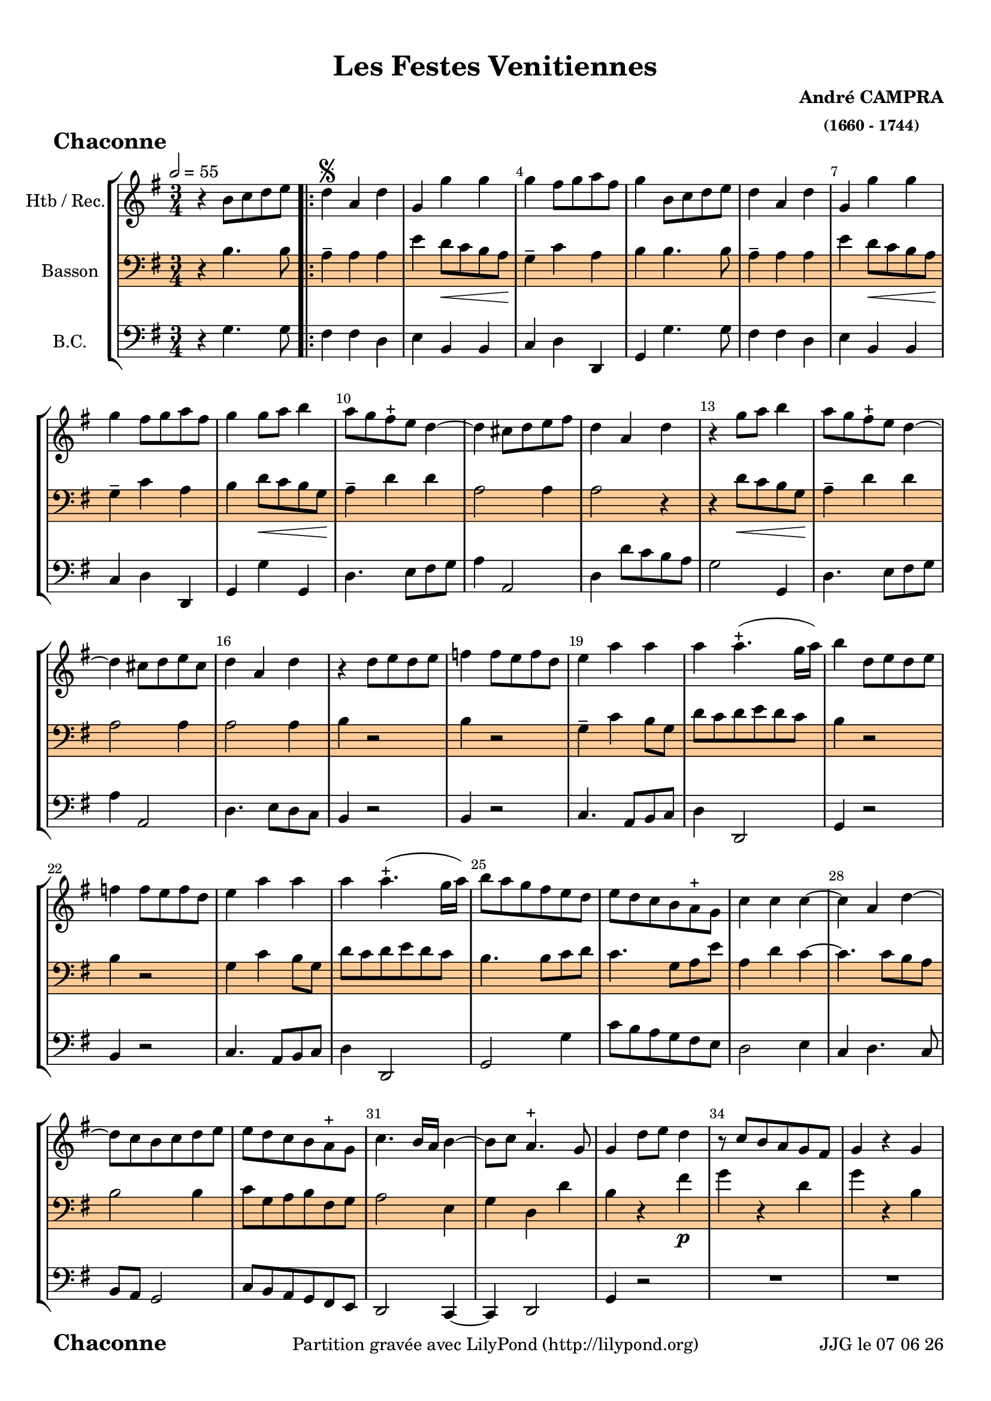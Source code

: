 \version "2.17.6"

\header {
    title = "Les Festes Venitiennes"
    composer = \markup \bold \center-column { "André CAMPRA" \small "(1660 - 1744)" }
 %arranger = \markup {\fontsize #2.5 "Joseph Bodin de Boismortier (1682 - 1765)" }
    meter = \markup { \bold \fontsize #2 " Chaconne"   } 
    tagline = \markup {  "Partition gravée avec LilyPond (http://lilypond.org)" 
    }	    
}
date = #(strftime "%d %m %y" (localtime (current-time)))


#(set-default-paper-size "a4")
#(set-global-staff-size 19)


\paper {
	ragged-last-bottom = #'f
  line-width = 190\mm  % ---> je peux mettre n'importe quelle longueur ici,rien ne change !
  left-margin = 10\mm  % ---> par contre, si je mets 50\mm, la marge augmente !!!???
  top-margin = 10\mm
  bottom-margin = 10\mm
  oddFooterMarkup = \markup {\fill-line {
       \column { \fromproperty #'header:meter }
       \column { \fromproperty #'header:tagline }
       \column { \line {JJG le \date }} 
       } } 
}


%global = { }
globalTempo = {
    \override Score.MetronomeMark.transparent = ##t
		}
	
resetBarnum = \context Score \applyContext % pour la numérotation des mesures
  #(set-bar-number-visibility 3)

%% Identification
voixI =

\context Voice = "voice 1"

\relative c'' { 
	 
	 \set Staff.instrumentName = \markup { \column { "Htb / Rec." } }
         \set Staff.midiInstrument = "Oboe"
%         \set Staff.printKeyCancellation = ##f

  \once \override Staff.TimeSignature.style = #'()
 % 	\set Score.currentBarNumber = # 731
  	\tempo 2=55
  	\time 3/4
        \clef "treble"
        \key g \major
        
        r4 b8 c d e \bar ".|:" | d4 \segno a d | g, g' g | g fis8 g a fis | g4 b,8 c d e 
%736
	d4 a d | g, g' g | g fis8 g a fis | g4 g8 a b4 | a8 g fis-+ e d4~ 
%741	
	d cis8 d e fis | d4 a d | r g8 a b4 | a8 g fis-+ e d4~ | d cis8 d e cis | 
%746
	d4 a d | r4 d8 e d e | f4 f8 e f d | e4 a a |  a a4.-+ (g16 a) | 
	b4 d,8 e d e | f4 f8 e f d | e4 a a |
% page 214
	a4 a4.-+ (g16 a) | b8 a g fis e d | e d c b a-+ g| c4 c c~ | c a d~ | d8 c b c d e |
%760
	e d c b a-+ g | c4. b16 a b4~ | b8 c a4.-+ g8 | g4 d'8 e d4 | r8 c b a g fis | g4 r g |
%766
	r8 e' d e d c | b4 d8 e d4 | r8 c b a g fis | r8 c' b c d4 | r8 e d e d c | b4 g b |
%772
	a4 b8 c d4 | g, g4.-+ (fis16 g) | a2 d,4 | r4 g b | a b8 c d4 |
%page 216
	g,4 g4.-+ (fis16 g) | a2 d,4 | r d' g8 d | e4 e a8 e | fis4-+ d  g~|
%782
	g8 a fis4.-+ (e16 fis) | g4 d8 d g d | e4 e8 e a e | fis4-+ d g~ | g8 b, a4.-+ g8 |
%page 217
	g4^\markup "Fine" \bar "||" \break
	
	\key bes \major es'4. es8 | es4 es es | es d g~ g fis8-+ e d4 | r4 es4. es8 |
%792
	es4 es es | es d g~ | g fis8-+ e d4 | r g es | c f4. c8 |
%797
	d4 bes'2~ | bes4 a bes8 c | bes a g f es d | c4 f4. c8 | d4 bes'2~ |
%802
	bes8 a a4. g8 | g4 d8 c d4 | es4 es8 d es4 | c4-+ c f | d2-+ c4 |
%page 219
	r4 d8 c d4 | es4 es8 d es4 | c-+ c f | d2-+ d4 | r4 d8 e f g |
%812
	e4 a4. g8 | fis 8 e d a bes4 | c8 bes a4.-+ g8 | g a d e f g | 
% 816
	e4 a4. g8 | fis e d2 | c8 bes a4.-+ g8 \bar "||" 
	\key g \major g8 g16 a b8 d b g | 
% Page 220 - mesure 820
	a8 d16 e f8 a f d | e e16 fis g8 e16 fis g8 e | 
	a a16 g fis g fis e d e d c |b8 g16 a b8 d b g |
%824
	a d16 e fis8 a fis d | e e16 fis g8 e16 fis g8 e | 
	a a16 g fis g fis e d e d c |
%827
	g8 d' b g b g | e e' c a c a | fis16 d e fis g a g a b c d b | 
	e fis g a fis g fis g a g a fis | b8 d, b g b g | 
%832
	e e' c a c a | fis16 d e fis g a g a b c d b | 
	e fis g a fis4.-+ g8 | g4 b,8 c d e \bar ":|." \pageBreak
	
	\time 3/4
%Page 222
	\key g \major
	r2 g8 g | d2 d8 g | e2-+ e4 | c a d | b4-+ g g |
	g' e a | fis-+ d d | g4. d8 d4 | e c4.-+ b8 | b4-+ d c |
%page 223 mes. 846
	c4 c8 c c d | b4-+ b e8 e | e4 d c | c (b4.)-+ a8 | a2 c4
%851
	b4. b8 c4 | d c-+ b | a-+ a4 b | c c8 c b c | a4-+ a d8 d | 
%page 224
	 e4 fis g | g4~ g4. g8 | g4 d8 e d4 | r8 c b8 c d4 | 
	r8 c b c b a | r8 e' d e d c | b4 d8 e d4 | r8 c b a g fis |
%864
	r8 c' b c d4 | r8 e d e d c |
%page 866
	b8 a b c d b | e2 e4 | e e dis | e e e | cis4. cis8 d4 | 
	e fis g | fis-+ fis g | a a8 a g fis | e4 e fis8 fis | 
%page 226
	fis4 fis e | fis (e4.-+) d8 | d2 d8 c | b2-+ c4 | d c b |
%880
	a4 a d | b4. c8 d4 | e fis g | fis2-+  d8 d | g2 d4
	e4 f8 e d c | d4 b d | g,4. a8 b4 | c4 a4.-+ a8
%page 227
	g4 g b | a b8 c d4 | g, g4.-+ (fis16 g) | a2 d,4 | r g b |
	a b8 c d4 | g, g4.-+ (fis16 g) | a2 d,4 | r g8 a b4 | e, c'8 d e4 |
% page 228
	a,4 d d | d8 c16 b a8 b c d | b4 g8 a b4 | e, c'8 d e4 | 
	a, g8-+ fis g4~ g8 a a4.-+ g8 |
%905
	g8 a b c d b | c2 c4 | d d b | e e c | a4. b8 c4 |
%page 229
	d4 b4.-+ c8 | c2 e8 e | d2-+ d4 | e c a | b4-+ b d | 
	d4. d8 e4 | fis g4. a8 | fis2-+ d8 d | g2 d4 | e f8 e d c 
%page 230
	d4 b d | g,4. a8 b4 | c a4.-+ g8 | g2b8 b | c2 c8 c |
	d2 d4 | d c4. b8 | a4-+ a d | e4. fis8 g4 | g fis4. g8 | g2. \bar "|."	
	

}      
                
%% fin voix 1 ----------------------------------------------
         
voixII =
\context Voice = "voice 2"
\relative c' { 
	 \set Staff.instrumentName = \markup { \column { "Basson" } }
         \set Staff.midiInstrument = "Bassoon"
%         \set Staff.printKeyCancellation = ##f
 
  \once \override Staff.TimeSignature.style = #'()
%  \set Score.currentBarNumber = # 731
  		
  		\time 3/4
  		\clef bass % alto
                \key g \major
          	
       r4 b4. b8 | a4-- a a | e'4 d8\< c b a\! | g4-- c a | b b4. b8 |  
     
%736
	a4-- a a | e' d8\< c b a\! | g4-- c a | b d8\< c b g\! | 
	a4-- d d | a2 a4 | a2 r4 | 
	r d8\< c b g\! | a4-- d d | a2 a4 |  a2 a4 | b r2 |
%748
	b4 r2 g4-- c b8 g | d' c d e d c | b4 r2 | b4 r2 | g4 c b8 g | 
%page 214
	d'8 c d e d c | b4. b8 c d | c4. g8 a e' | a,4 d c~ | c4. c8 b a | b2 b4
%760
	c8 g a b fis g | a2 e4 | g d d' | b r fis'\p | g r d | g r b, |
%766
	c4 d2 | g,4-- g' fis | g4-- r d | g-- r b, | c-- d2 | g,4-- b g |
%772
	a4-- fis! d | g-- e e' | a,2 a4 | r b g | a-- fis! d |
%page 216
	g4-- e e' | a,2 a4 | r b\f d | c-- c e | d2-- d4 | 
%782
	c4-- a d | d4. c8 b a | g fis e4 a | a2 g4 | a-- a d, |
%page 217
	d4 \bar "||" 
	\key bes \major bes'!4. bes8 | a4-- c c | d-- bes g | d'2 d4 | r bes4.\f bes8 |
%792
	a4-- c c | d-- bes g | d'2 d4 | r d\mf es!4~ | es c a
%page 218
	d8\< c bes a g4\! | d'4 d4. d8 | d4 g,8 a bes!4 | c2 a4\f | d8\< c bes a g4\! |
%802
	d'2 d4 | d r g\p | es2 es4 | f2 f4 | bes,2 r4 |
%page 219
	r2 g'4 | es2 es4 | f2 f4 | bes,2 r4 | r2 b4 | 
%812
	c4. bes8 a4 | d4. c8 bes4 | c d2 | g, b4\pp| 
%816
	c4. bes8 a4 | d4. c8 bes4 | c d2 |\bar "||"
	 \key g \major
	 g,4\f r8 b! b b
%Page 220
	 a2 a4 | g e! e'! | a,2 a4 | b r8 b\p b b | a2 a4 | g e e' | a,2 a4 | b r g |
% page 221
	g4 r c | a r b | c d4. d8 | d4 r d | c r c | a r b! | 
	a a4.-+ g8 | g4 b4. b8 
		
	\time 3/4
%Page 222
	\key g \major
	r2 d8\f  d | d2 d8 d | c2 c4 | e d d | d b b | 
	e e e | d d fis | g4. g8 g4 | e c2 d4 d c |
%page 223 - mes. 846
	c4 c8 c c b | b4 b a8 a | a4 a a | e'2 b4 | c2 a4 | 
	e'4. d8 c4 | b a g | d' d g | fis fis8 fis g c, | d4 d b8 b 
%page 224 - mes. 856
	 c4 d e | d2 d4 | g, r fis' | g r d | g r b, | 
	 c d2 | g,4 r fis' | g r d | g r b, | c d a8 a | 
% page 225 - mes. 866
	b2 g'8 g | e2 e4 | e b b | b b e | e4. e8 d4 |
	g, d' a | d d g | d d8 d cis d | e4 e a,8 a | 
%page 226 - mes 875
	d4 d d | a2 a4 | a2 r4 | R2.*11 | 		
%page 227 - mes 889
	r4 d g, | a fis d | g e e' | a,2 a4 | r d g,| 
	a fis d | g e e' | a,2 a4 | r b4. b8 | c2 c4 |
%page 228
	d4. c8 b g | d'4 d a | b4. a8 g4 | g a4. a8 | a2 e'4 | e a, d |
	b2 b8 b | a2 a4 | d d d | c c g | a4. c8 a4 |
%page 229 - mes. 910
	a4 d g, | g2 c8 c | b2 b4 | c a d | g, g g' |
	g4. g8 g4 | fis e4. d8 | d2 d8 d | d2 d4 | c g c | b b g | g4. d8 g4 
%page 230 mes 922
	a4 a4.-+ a8 | b2 d8 d | c2 c8 c | 
	g2 g4 | c c4. d8 | d4 d d | c4. c8 b4 | a a4.-+ g8 | g2. \bar "|."
	
	
}

%% fin voix 2 ----------------------------------------------

%% voix 3
voixIII =
\context Voice = "voice 3"
\relative c { 
	 \set Staff.instrumentName = \markup { \column { "B.C." } }
         \set Staff.midiInstrument = "Cello"
%         \set Staff.printKeyCancellation = ##f

  \once \override Staff.TimeSignature.style = #'() 
%  \set Score.currentBarNumber = # 731
  
  	\time 3/4
        \clef bass  
        \key g \major
        
       r4 g'4. g8 | fis4 fis d | e b b | c d d, | g g'4. g8  
       
%736
	fis4 fis d | e b b | c d d, | g g' g, | d'4. e8 fis g | a4 a,2 |
%742
	d4 d'8 c b a | g2 g,4 | d'4. e8 fis g | a4 a,2 | d4. e8 d c | b4 r2 |
%748
	b4 r2 | c4. a8 b c | d4 d,2 | g4 r2 | b4 r2 | c4. a8 b c |
%page 214
	d4 d,2 | g2 g'4 | c8 b a g fis e | d2 e4 | c d4. c8 | b a g2 |
%760
	c8 b a g fis e | d2 c4~ | c d2 | g4 r2 | R2.*7 |
%771
	r4 g' g | fis d f | e2. | d8 e d c b a | g2. | fis4 d f |
%page 216
	e2. | d4 d''8 e d c | b4 g g, | c c' c | c2 c4 | 
%782
	c d d, | g2 g,4 | c4. b8 a4 | d4. c8 b4 | c4 d d, |
%page 217
	g4 \bar "||" 
	\key bes \major g'4. g8 | a4 a a | bes4. a8 bes c | d4. c8 bes a | g2 g,4 |
%792
	a4 a a | bes4. a8 bes c | d2 d,4 | g2 g'4 | a2 a4 |
%page 218
	bes8 a g a bes c | d4 d,2 | g g,4 | a2 a4 | bes8 a g a bes c |
%802
	d4 d,2 | g4 r2 | R2.*15 |
%page 219 - mesure 819

	 \key g \major r4 r8 g' g g
%page 220 mes. 820
	fis2 fis4 | e2 e4 | d2 d4 | g, r8 g' g g | fis2 fis4 | e2 e4 | d2 d4 |
%827
	g,8 b' g e g e | c c' a c a fis | d d' b g r g | c a d d, fis d |
%831
	g b g e g e | c c' a fis a fis | d d' b g r g | e c d4 d, | g g'4. g8 


	\time 3/4
%Page 222
	\key g \major
	r2 g8 g | b2 b8 g | c2 c4 | a d d, | g g g | 
	e a a, | d d d' | b4.-+ b8 b4 | c a4. g8 | g4 g f |
%page 223 mes - 846
	f4 f8 e f d | e4 e c8 c | d4 d d | e2 e,4 | a2 r4 | R2.*14
	r2 d,8 d | 
%page 225 - mes. 866
	g2 g8 g | c2 c4 | a b b, | e e e | a4. g8 fis4 |
	e4 d cis | d d e | fis fis8 fis e d | a'4 a fis8 fis
% page 226
	b4 b g | a2 a4 | d,2 r4 | R2.*11
% page 227	
	r4 g'4. g8 | fis4 d f | e2. | d4. c8 b a | g2 g4 
	fis4 d f | e2. | d4 d'' c | b4. a8 g4 | c2 c4 |
%Page 228
	c4 b8 a b c | d4 d,2 | g2 g,4 |  c a8 b c a | d4. d8 e4 | c d d |
	g2 g8 g | a2 a4 | b b g | c c e, | f4. g8 a4 |
% page 229
	f4 g g,4 | c2 r4 | R2.*5	
%	g4. g8 g4 | fis e4.-+ d8 | d2 \clef bass 
	r2 d'8 c | b2 b4 | c b a 
%page 230
	g4 g b, | e4. fis8 g4 | c, d d | g,2 g'8 g | a2 a4 |
	b2 b4 | c a4. g8 | fis4 d b | c4. d8 e4 | c d4. d,8 | g2. \bar "|."



	
	
  
  }
 %%%%%%%%%% fin de la musique 
\score {
	
  <<
  \new StaffGroup <<
  
  {
         \override Score.BarNumber.break-visibility =#end-of-line-invisible

         \resetBarnum
         \override  Score.BarNumber.self-alignment-X = #LEFT
  }
  
  \new Staff  {\voixI }
  
% \new Staff  {\voixII } 
 \new Staff \with { %% colorisation de cette portée
     \override StaffSymbol.stencil = #(lambda (grob)
        (let* ((staff (ly:staff-symbol::print grob))
               (X-ext (ly:stencil-extent staff X))
               (Y-ext (ly:stencil-extent staff Y)))
         (set! Y-ext (cons
            (- (car Y-ext) 0)
            (+ (cdr Y-ext) 0)))
         (ly:grob-set-property! grob 'layer -10)
         (ly:stencil-add
           (ly:make-stencil (list 'color (rgb-color 1 0.8 0.6)
             (ly:stencil-expr (ly:round-filled-box X-ext Y-ext 0))
           X-ext Y-ext))
         staff)))
  		}
  		{ \voixII }
	
  \new Staff  {\voixIII } 
  
 >>
 
 >>
 \layout {
%	 \context {
%	 	 \Score
%	 \override  SpacingSpanner
%	 #'base-shortest-duration = #(ly:make-moment 1 1) }
 	}	
 \midi { }
}
 %%%%%%%%%%%%%%%%%%%%%%%%%
